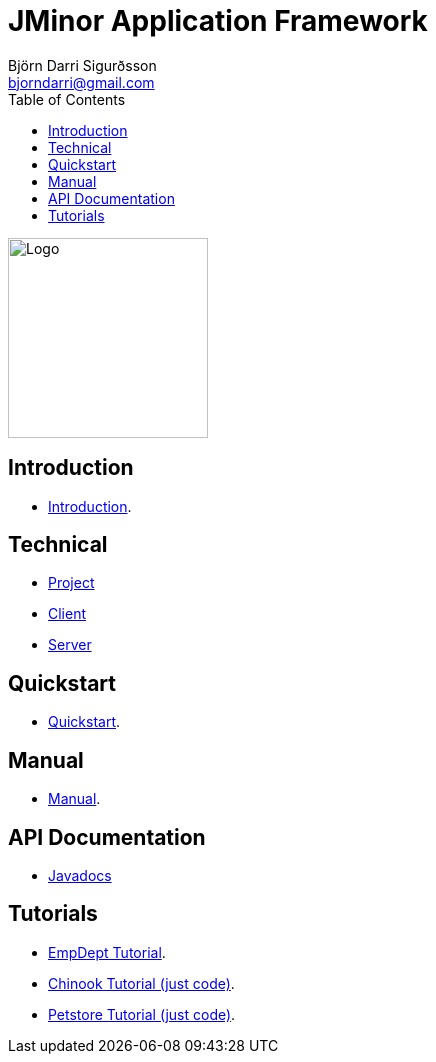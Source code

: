 = JMinor Application Framework
Björn Darri Sigurðsson <bjorndarri@gmail.com>
:toc: right
:url-javadoc: https://heima.hafro.is/~darri/jminor_wiki_data/project/docs/api
:dir-tutorials: tutorials
:dir-manual: manual
:dir-technical: technical
:imagesdir: images
:source-highlighter: rouge

image::jminor_logo_medium.png[Logo,200]

== Introduction

* <<introduction.adoc#, Introduction>>.

== Technical

* <<{dir-technical}/project.adoc#, Project>>
* <<{dir-technical}/client.adoc#, Client>>
* <<{dir-technical}/server.adoc#, Server>>

== Quickstart

* <<quickstart.adoc#, Quickstart>>.

== Manual

* <<{dir-manual}/manual.adoc#, Manual>>.

== API Documentation

* {url-javadoc}/index.html[Javadocs]

== Tutorials

* <<{dir-tutorials}/empdept.adoc#, EmpDept Tutorial>>.
* <<{dir-tutorials}/chinook.adoc#, Chinook Tutorial (just code)>>.
* <<{dir-tutorials}/petstore.adoc#, Petstore Tutorial (just code)>>.
